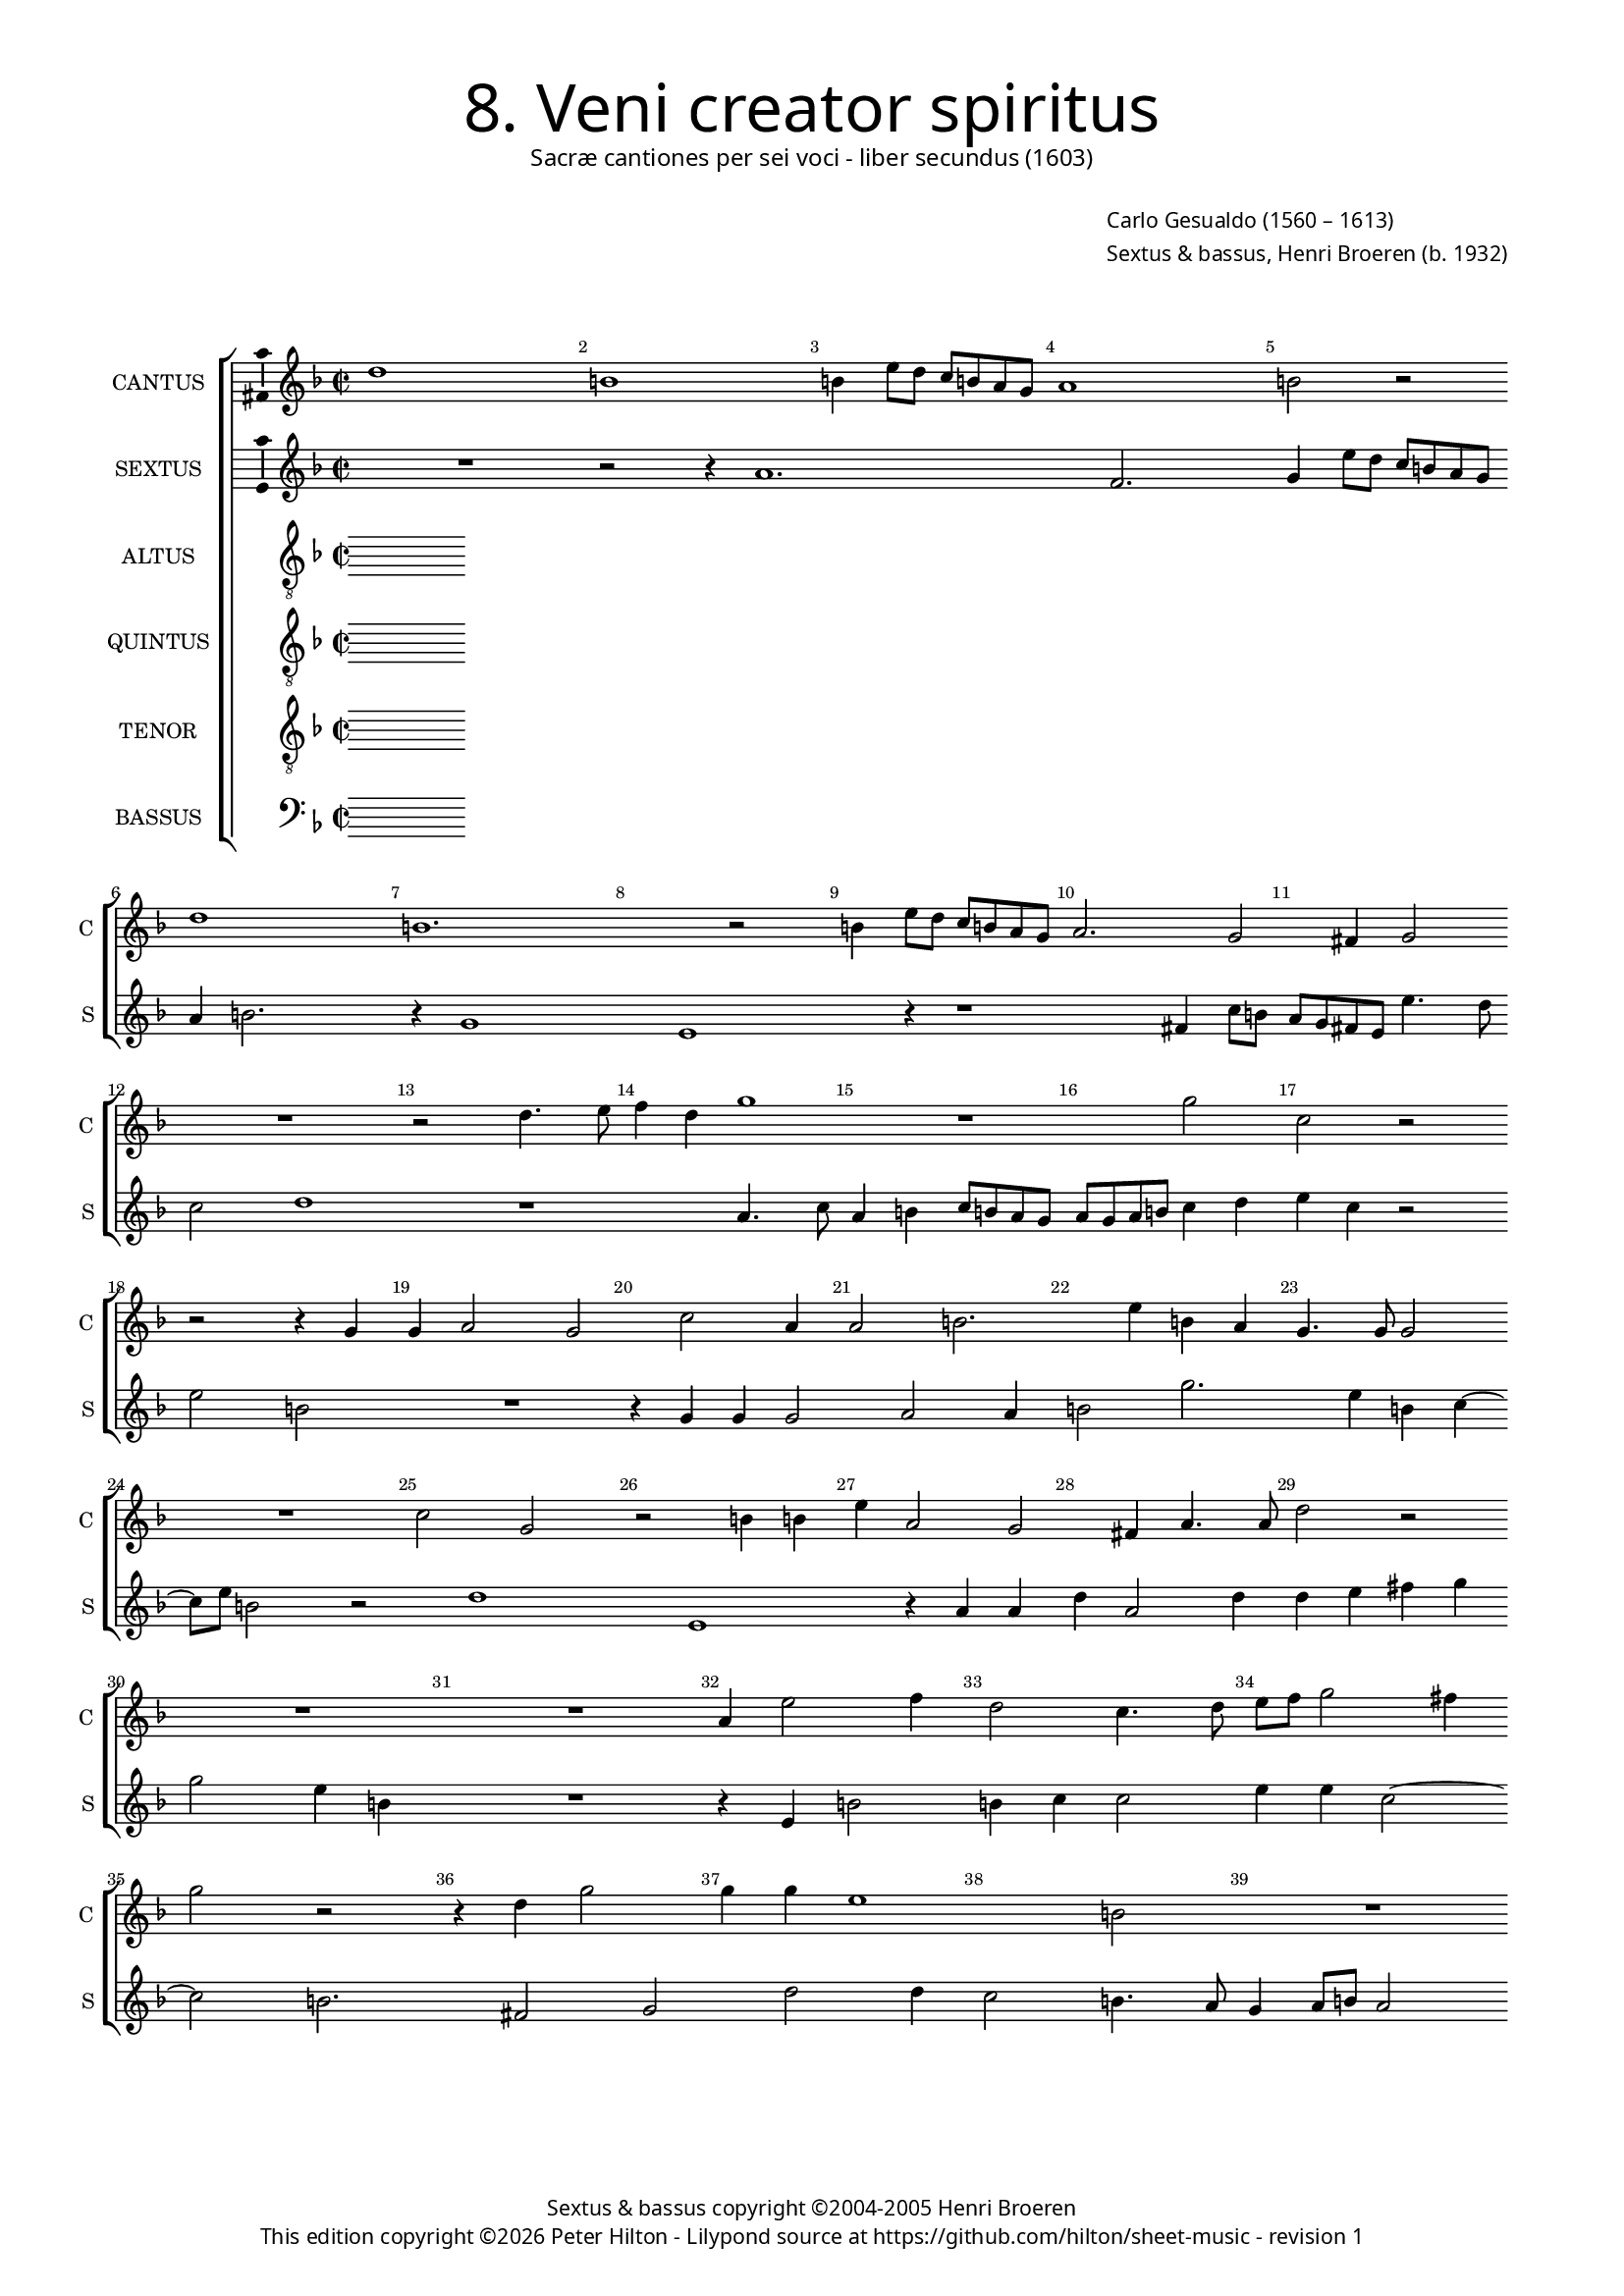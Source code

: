 % Copyright ©2013 Peter Hilton - https://github.com/hilton

\version "2.16.2"
revision = "1"

#(set-global-staff-size 14)

\paper {
	#(define fonts (make-pango-font-tree "Century Schoolbook L" "Source Sans Pro" "Luxi Mono" (/ 14 20)))
	annotate-spacing = ##f
	two-sided = ##t
	inner-margin = 15\mm
	outer-margin = 15\mm
	top-markup-spacing = #'( (basic-distance . 8) )
	markup-system-spacing = #'( (padding . 8) )
	system-system-spacing = #'( (basic-distance . 20) (stretchability . 100) )
  	ragged-bottom = ##f
	ragged-last-bottom = ##t
} 

year = #(strftime "©%Y" (localtime (current-time)))

\header {
	title = \markup \medium \fontsize #6 \override #'(font-name . "Source Sans Pro Light") {
		"8. Veni creator spiritus"
	}
	subtitle = \markup \medium \sans {
		"Sacræ cantiones per sei voci - liber secundus (1603)"
	}
	composer = \markup \sans {
		\vspace #2
		\column {
			\line { \with-url #"http://en.wikipedia.org/wiki/Carlo_Gesualdo" "Carlo Gesualdo" (1560 – 1613) }
			\line { Sextus & bassus, \with-url #"https://twitter.com/HenriBroeren" "Henri Broeren" (b. 1932) }
		}
	}
	copyright = \markup \sans {
		\vspace #6
		\column \center-align {
			\line { "Sextus & bassus copyright ©2004-2005 Henri Broeren" }
			\line {
				This edition copyright \year Peter Hilton - 
				Lilypond source at \with-url #"https://github.com/hilton/sheet-music" https://github.com/hilton/sheet-music - 
				revision \revision 
			}
		}
	}
	tagline = ##f
}

\layout {
  	ragged-right = ##f
  	ragged-last = ##f
	\context {
		\Score
		\override BarNumber #'self-alignment-X = #CENTER
		\override BarNumber #'break-visibility = #'#(#f #t #t)
		\override BarLine #'transparent = ##t
		\remove "Metronome_mark_engraver"
		\override VerticalAxisGroup #'staff-staff-spacing = #'((basic-distance . 10) (stretchability . 100))
	}
	\context { 
		\StaffGroup
		\remove "Span_bar_engraver"	
	}
	\context {
		\Staff
	}
	\context { 
		\Voice 
		\override NoteHead #'style = #'baroque
		\consists "Horizontal_bracket_engraver"
		\consists "Ambitus_engraver"
	}
}


global= { 
	\key f \major
	\tempo 2 = 44
	\time 2/2
	\set Staff.midiInstrument = "choir aahs"
	\accidentalStyle "forget"
}

showBarLine = { \once \override Score.BarLine #'transparent = ##f }
ficta = { \once \set suggestAccidentals = ##t }
squareBracket = {  }


cantus = \new Voice {
	\relative c'' {
		d1 b b4 e8 d c b a g a1 b2 r \break d1 b1.
		r2 b4 e8 d c b a g a2. g2 fis4 g2 \break R1 r2 d'4. e8
		f4 d g1 r g2 c, r \break r2 r4 g g a2 g c a4
		
		a2 b2. e4 b a g4. g8 g2 \break R1 c2 g r b4 b e a,2 g2
		fis4 a4. a8 d2 r \break R1 R a4 e'2 f4 d2 c4. d8 e f g2 fis4 \break 
		g2 r r4 d g2 g4 g e1 b2 R1 \break R r2 d 
		
		g,2 g g' g4 g e e a,2 \break a r r4 c2 c8. b16 a b c d e4 e2
		r4 b e e e c4. d8 e \break fis g4. \ficta f!8 e2. d4 r1 r4 f
		c2 c R1 \break d4 d4. c8 c8. d16 e d c b a2 a4
		
		r2 f'4 f8. g16 a g f e d4. c8 b8. cis16 d2 d \showBarLine \bar "|."
	}
	\addlyrics {
	}
}

sextus = \new Voice {
	\relative c'' {
		R1 r2 r4 a1. f2. g4 e'8 d c b a g a4 b2. r4 g1
		e r4 r1 fis4 c'8 b a g fis e e'4. d8 c2 d1 r1
		a4. c8 a4 b c8 b a g a g a b c4 d e c r2 e2 b R1 r4 g g g2
		
		a2 a4 b2 g'2. e4 b c4 ~ c8 e8 b2 r d1 e, r4 a4 a
		d a2 d4 d e fis g g2 e4 b R1 r4 e, b'2 b4 c c2 e4 e c2 ~
		c b2. fis2 g d' d4 c2 b4. a8 g4 a8 b a2 a4 r r1 g2
		
		e e' c a r4 d2 b c a'2. f2 r4 a,4 a8. g16 a b c d
		e4 b8 a g a16 b c d e fis g2 g4 c,8 d e fis g4 a fis d1 e2 a,4  d8 c
		b a d4 e, a a8 g a8. b16 c2 b4 c d a a' e2 f
		
		e8. d16 c b a g f g a8 c d4 e8 fis4 g d1
	}
	\addlyrics {
	}
}

altus = \new Voice {
	\relative c' {
		\clef "treble_8"
	}
	\addlyrics {
	}
}

quintus = \new Voice {
	\relative c' {
		\clef "treble_8"
	}
	\addlyrics {
	}
}

tenor = \new Voice {
	\relative c {
		\clef "treble_8"
	}
	\addlyrics {
	}
}

bassus = \new Voice {
	\relative c {
		\clef "bass"	
	}
	\addlyrics {
	}
}


\score {
	<<
		\new StaffGroup
	  	<< 
			\set Score.proportionalNotationDuration = #(ly:make-moment 1 12)
			\new Staff \with { instrumentName = #"CANTUS"  shortInstrumentName = #"C " } << \global \cantus >> 
			\new Staff \with { instrumentName = #"SEXTUS"  shortInstrumentName = #"S " } << \global \sextus >> 
			\new Staff \with { instrumentName = #"ALTUS"   shortInstrumentName = #"A " } << \global \altus >>
			\new Staff \with { instrumentName = #"QUINTUS" shortInstrumentName = #"Q " } << \global \quintus >>
			\new Staff \with { instrumentName = #"TENOR"   shortInstrumentName = #"T " } << \global \tenor >>
			\new Staff \with { instrumentName = #"BASSUS"  shortInstrumentName = #"B " } << \global \bassus >>
		>> 
	>>
	\layout { }
%	\midi { }
}
